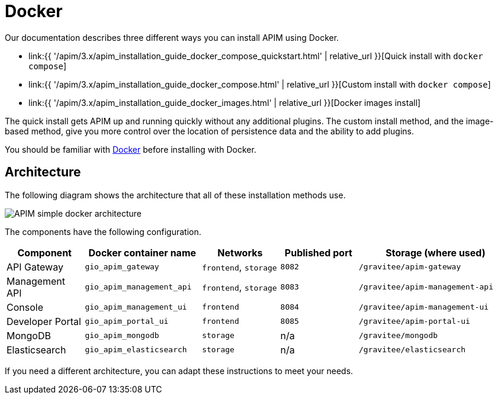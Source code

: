 = Docker
:page-sidebar: apim_3_x_sidebar
:page-permalink: apim/3.x/apim_installation_guide_docker_introduction.html
:page-folder: apim/installation-guide/docker
:page-layout: apim3x
:page-description: Gravitee.io API Management - Installation Guide - Docker - Introduction
:page-keywords: Gravitee.io, API Management, apim, guide, manual, docker, linux
:page-liquid:
:page-toc: false

Our documentation describes three different ways you can install APIM using Docker.

* link:{{ '/apim/3.x/apim_installation_guide_docker_compose_quickstart.html' | relative_url }}[Quick install with `docker compose`]
* link:{{ '/apim/3.x/apim_installation_guide_docker_compose.html' | relative_url }}[Custom install with `docker compose`]
* link:{{ '/apim/3.x/apim_installation_guide_docker_images.html' | relative_url }}[Docker images install]

The quick install gets APIM up and running quickly without any additional plugins. The custom install method, and the image-based method, give you more control over the location of persistence data and the ability to add plugins.

You should be familiar with link:https://docs.docker.com/[Docker] before installing with Docker.

== Architecture

The following diagram shows the architecture that all of these installation methods use.

image::{% link images/apim/3.x/installation/docker/apim_simple_docker_architecture.png %}[APIM simple docker architecture]

The components have the following configuration.

[cols="2,3,2,2,4"]
|===
| Component | Docker container name | Networks | Published port | Storage (where used)

| API Gateway
| `gio_apim_gateway`
| `frontend`, `storage`
| `8082`
| `/gravitee/apim-gateway`

| Management API
| `gio_apim_management_api`
| `frontend`, `storage`
| `8083`
| `/gravitee/apim-management-api`

| Console
| `gio_apim_management_ui`
| `frontend`
| `8084`
| `/gravitee/apim-management-ui`

| Developer Portal
| `gio_apim_portal_ui`
| `frontend`
| `8085`
| `/gravitee/apim-portal-ui`

| MongoDB
| `gio_apim_mongodb`
| `storage`
| n/a
| `/gravitee/mongodb`

| Elasticsearch
| `gio_apim_elasticsearch`
| `storage`
| n/a
| `/gravitee/elasticsearch`

|===

If you need a different architecture, you can adapt these instructions to meet your needs.
